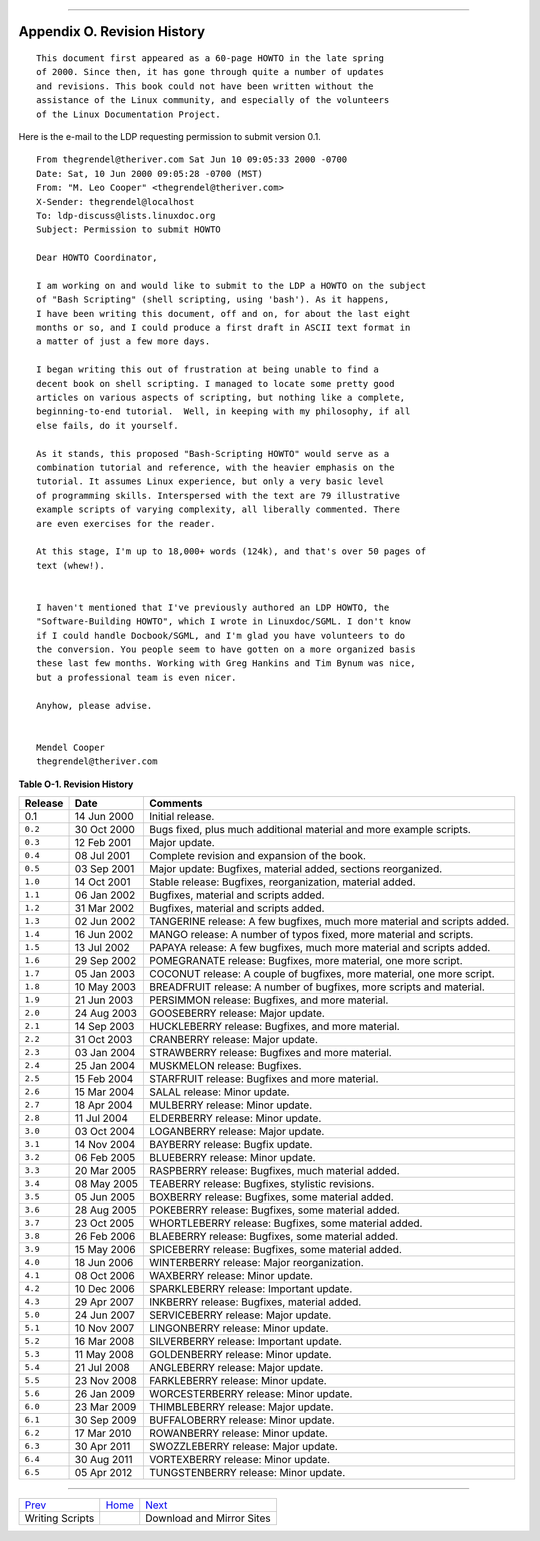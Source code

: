 +----------------------------------+----+------------------------------+
| Advanced Bash-Scripting Guide:   |
+==================================+====+==============================+
| `Prev <writingscripts.html>`_    |    | `Next <mirrorsites.html>`_   |
+----------------------------------+----+------------------------------+

--------------

Appendix O. Revision History
============================

::

          This document first appeared as a 60-page HOWTO in the late spring
          of 2000. Since then, it has gone through quite a number of updates
          and revisions. This book could not have been written without the
          assistance of the Linux community, and especially of the volunteers
          of the Linux Documentation Project.
        

Here is the e-mail to the LDP requesting permission to submit version
0.1.

::

    From thegrendel@theriver.com Sat Jun 10 09:05:33 2000 -0700
    Date: Sat, 10 Jun 2000 09:05:28 -0700 (MST)
    From: "M. Leo Cooper" <thegrendel@theriver.com>
    X-Sender: thegrendel@localhost
    To: ldp-discuss@lists.linuxdoc.org
    Subject: Permission to submit HOWTO

    Dear HOWTO Coordinator,

    I am working on and would like to submit to the LDP a HOWTO on the subject
    of "Bash Scripting" (shell scripting, using 'bash'). As it happens,
    I have been writing this document, off and on, for about the last eight
    months or so, and I could produce a first draft in ASCII text format in
    a matter of just a few more days.

    I began writing this out of frustration at being unable to find a
    decent book on shell scripting. I managed to locate some pretty good
    articles on various aspects of scripting, but nothing like a complete,
    beginning-to-end tutorial.  Well, in keeping with my philosophy, if all
    else fails, do it yourself.

    As it stands, this proposed "Bash-Scripting HOWTO" would serve as a
    combination tutorial and reference, with the heavier emphasis on the
    tutorial. It assumes Linux experience, but only a very basic level
    of programming skills. Interspersed with the text are 79 illustrative
    example scripts of varying complexity, all liberally commented. There
    are even exercises for the reader.

    At this stage, I'm up to 18,000+ words (124k), and that's over 50 pages of
    text (whew!).


    I haven't mentioned that I've previously authored an LDP HOWTO, the
    "Software-Building HOWTO", which I wrote in Linuxdoc/SGML. I don't know
    if I could handle Docbook/SGML, and I'm glad you have volunteers to do
    the conversion. You people seem to have gotten on a more organized basis
    these last few months. Working with Greg Hankins and Tim Bynum was nice,
    but a professional team is even nicer.

    Anyhow, please advise.


    Mendel Cooper
    thegrendel@theriver.com

**Table O-1. Revision History**

+-----------+---------------+----------------------------------------------------------------------------+
| Release   | Date          | Comments                                                                   |
+===========+===============+============================================================================+
| 0.1       | 14 Jun 2000   | Initial release.                                                           |
+-----------+---------------+----------------------------------------------------------------------------+
| ``0.2``   | 30 Oct 2000   | Bugs fixed, plus much additional material and more example scripts.        |
+-----------+---------------+----------------------------------------------------------------------------+
| ``0.3``   | 12 Feb 2001   | Major update.                                                              |
+-----------+---------------+----------------------------------------------------------------------------+
| ``0.4``   | 08 Jul 2001   | Complete revision and expansion of the book.                               |
+-----------+---------------+----------------------------------------------------------------------------+
| ``0.5``   | 03 Sep 2001   | Major update: Bugfixes, material added, sections reorganized.              |
+-----------+---------------+----------------------------------------------------------------------------+
| ``1.0``   | 14 Oct 2001   | Stable release: Bugfixes, reorganization, material added.                  |
+-----------+---------------+----------------------------------------------------------------------------+
| ``1.1``   | 06 Jan 2002   | Bugfixes, material and scripts added.                                      |
+-----------+---------------+----------------------------------------------------------------------------+
| ``1.2``   | 31 Mar 2002   | Bugfixes, material and scripts added.                                      |
+-----------+---------------+----------------------------------------------------------------------------+
| ``1.3``   | 02 Jun 2002   | TANGERINE release: A few bugfixes, much more material and scripts added.   |
+-----------+---------------+----------------------------------------------------------------------------+
| ``1.4``   | 16 Jun 2002   | MANGO release: A number of typos fixed, more material and scripts.         |
+-----------+---------------+----------------------------------------------------------------------------+
| ``1.5``   | 13 Jul 2002   | PAPAYA release: A few bugfixes, much more material and scripts added.      |
+-----------+---------------+----------------------------------------------------------------------------+
| ``1.6``   | 29 Sep 2002   | POMEGRANATE release: Bugfixes, more material, one more script.             |
+-----------+---------------+----------------------------------------------------------------------------+
| ``1.7``   | 05 Jan 2003   | COCONUT release: A couple of bugfixes, more material, one more script.     |
+-----------+---------------+----------------------------------------------------------------------------+
| ``1.8``   | 10 May 2003   | BREADFRUIT release: A number of bugfixes, more scripts and material.       |
+-----------+---------------+----------------------------------------------------------------------------+
| ``1.9``   | 21 Jun 2003   | PERSIMMON release: Bugfixes, and more material.                            |
+-----------+---------------+----------------------------------------------------------------------------+
| ``2.0``   | 24 Aug 2003   | GOOSEBERRY release: Major update.                                          |
+-----------+---------------+----------------------------------------------------------------------------+
| ``2.1``   | 14 Sep 2003   | HUCKLEBERRY release: Bugfixes, and more material.                          |
+-----------+---------------+----------------------------------------------------------------------------+
| ``2.2``   | 31 Oct 2003   | CRANBERRY release: Major update.                                           |
+-----------+---------------+----------------------------------------------------------------------------+
| ``2.3``   | 03 Jan 2004   | STRAWBERRY release: Bugfixes and more material.                            |
+-----------+---------------+----------------------------------------------------------------------------+
| ``2.4``   | 25 Jan 2004   | MUSKMELON release: Bugfixes.                                               |
+-----------+---------------+----------------------------------------------------------------------------+
| ``2.5``   | 15 Feb 2004   | STARFRUIT release: Bugfixes and more material.                             |
+-----------+---------------+----------------------------------------------------------------------------+
| ``2.6``   | 15 Mar 2004   | SALAL release: Minor update.                                               |
+-----------+---------------+----------------------------------------------------------------------------+
| ``2.7``   | 18 Apr 2004   | MULBERRY release: Minor update.                                            |
+-----------+---------------+----------------------------------------------------------------------------+
| ``2.8``   | 11 Jul 2004   | ELDERBERRY release: Minor update.                                          |
+-----------+---------------+----------------------------------------------------------------------------+
| ``3.0``   | 03 Oct 2004   | LOGANBERRY release: Major update.                                          |
+-----------+---------------+----------------------------------------------------------------------------+
| ``3.1``   | 14 Nov 2004   | BAYBERRY release: Bugfix update.                                           |
+-----------+---------------+----------------------------------------------------------------------------+
| ``3.2``   | 06 Feb 2005   | BLUEBERRY release: Minor update.                                           |
+-----------+---------------+----------------------------------------------------------------------------+
| ``3.3``   | 20 Mar 2005   | RASPBERRY release: Bugfixes, much material added.                          |
+-----------+---------------+----------------------------------------------------------------------------+
| ``3.4``   | 08 May 2005   | TEABERRY release: Bugfixes, stylistic revisions.                           |
+-----------+---------------+----------------------------------------------------------------------------+
| ``3.5``   | 05 Jun 2005   | BOXBERRY release: Bugfixes, some material added.                           |
+-----------+---------------+----------------------------------------------------------------------------+
| ``3.6``   | 28 Aug 2005   | POKEBERRY release: Bugfixes, some material added.                          |
+-----------+---------------+----------------------------------------------------------------------------+
| ``3.7``   | 23 Oct 2005   | WHORTLEBERRY release: Bugfixes, some material added.                       |
+-----------+---------------+----------------------------------------------------------------------------+
| ``3.8``   | 26 Feb 2006   | BLAEBERRY release: Bugfixes, some material added.                          |
+-----------+---------------+----------------------------------------------------------------------------+
| ``3.9``   | 15 May 2006   | SPICEBERRY release: Bugfixes, some material added.                         |
+-----------+---------------+----------------------------------------------------------------------------+
| ``4.0``   | 18 Jun 2006   | WINTERBERRY release: Major reorganization.                                 |
+-----------+---------------+----------------------------------------------------------------------------+
| ``4.1``   | 08 Oct 2006   | WAXBERRY release: Minor update.                                            |
+-----------+---------------+----------------------------------------------------------------------------+
| ``4.2``   | 10 Dec 2006   | SPARKLEBERRY release: Important update.                                    |
+-----------+---------------+----------------------------------------------------------------------------+
| ``4.3``   | 29 Apr 2007   | INKBERRY release: Bugfixes, material added.                                |
+-----------+---------------+----------------------------------------------------------------------------+
| ``5.0``   | 24 Jun 2007   | SERVICEBERRY release: Major update.                                        |
+-----------+---------------+----------------------------------------------------------------------------+
| ``5.1``   | 10 Nov 2007   | LINGONBERRY release: Minor update.                                         |
+-----------+---------------+----------------------------------------------------------------------------+
| ``5.2``   | 16 Mar 2008   | SILVERBERRY release: Important update.                                     |
+-----------+---------------+----------------------------------------------------------------------------+
| ``5.3``   | 11 May 2008   | GOLDENBERRY release: Minor update.                                         |
+-----------+---------------+----------------------------------------------------------------------------+
| ``5.4``   | 21 Jul 2008   | ANGLEBERRY release: Major update.                                          |
+-----------+---------------+----------------------------------------------------------------------------+
| ``5.5``   | 23 Nov 2008   | FARKLEBERRY release: Minor update.                                         |
+-----------+---------------+----------------------------------------------------------------------------+
| ``5.6``   | 26 Jan 2009   | WORCESTERBERRY release: Minor update.                                      |
+-----------+---------------+----------------------------------------------------------------------------+
| ``6.0``   | 23 Mar 2009   | THIMBLEBERRY release: Major update.                                        |
+-----------+---------------+----------------------------------------------------------------------------+
| ``6.1``   | 30 Sep 2009   | BUFFALOBERRY release: Minor update.                                        |
+-----------+---------------+----------------------------------------------------------------------------+
| ``6.2``   | 17 Mar 2010   | ROWANBERRY release: Minor update.                                          |
+-----------+---------------+----------------------------------------------------------------------------+
| ``6.3``   | 30 Apr 2011   | SWOZZLEBERRY release: Major update.                                        |
+-----------+---------------+----------------------------------------------------------------------------+
| ``6.4``   | 30 Aug 2011   | VORTEXBERRY release: Minor update.                                         |
+-----------+---------------+----------------------------------------------------------------------------+
| ``6.5``   | 05 Apr 2012   | TUNGSTENBERRY release: Minor update.                                       |
+-----------+---------------+----------------------------------------------------------------------------+

--------------

+---------------------------------+------------------------+------------------------------+
| `Prev <writingscripts.html>`_   | `Home <index.html>`_   | `Next <mirrorsites.html>`_   |
+---------------------------------+------------------------+------------------------------+
| Writing Scripts                 |                        | Download and Mirror Sites    |
+---------------------------------+------------------------+------------------------------+

